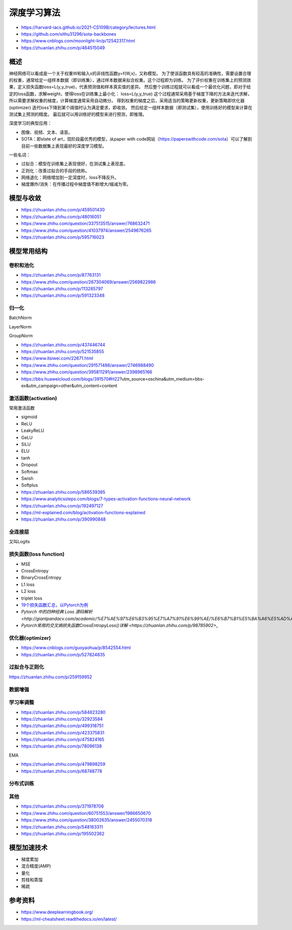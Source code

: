 深度学习算法
==================

+ https://harvard-iacs.github.io/2021-CS109B/category/lectures.html
+ https://github.com/sithu31296/sota-backbones
+ https://www.cnblogs.com/moonlight-lin/p/12542317.html
+ https://zhuanlan.zhihu.com/p/464515049

概述
------------------------------------------------

神经网络可以看成是一个关于权重W和输入x的非线性函数y=f(W,x)，又称模型。
为了使该函数具有较高的准确性，需要设置合理的权重，通常给定一组样本数据（即训练集），通过样本数据来拟合权重。这个过程即为训练。
为了评价权重在训练集上的预测效果，定义损失函数loss=L(y,y_true)，代表预测值和样本真实值的差异。
然后整个训练过程就可以看成一个最优化问题，即对于给定的loss函数，求解weight，使得loss在训练集上最小化：
loss=L(y,y_true)
这个过程通常采用基于梯度下降的方法来迭代求解，所以需要求解权重的梯度，计算梯度通常采用自动微分。
得到权重的梯度之后，采用适当的策略更新权重，更新策略即优化器(optimizer)
迭代loss下降到某个阈值时认为满足要求，即收敛。
然后给定一组样本数据（即测试集），使用训练好的模型来计算在测试集上预测的精度。
最后就可以用训练好的模型来进行预测，即推理。

深度学习的典型应用：

+ 图像、视频、文本、语音。
+ SOTA：即state of art，现阶段最优秀的模型，从paper with code网站（https://paperswithcode.com/sota）可以了解到目前一些数据集上表现最好的深度学习模型。

一些名词：

+ 过拟合：模型在训练集上表现很好，在测试集上表现差。
+ 正则化：改善过拟合的手段的统称。
+ 网络退化：网络增加到一定深度时，loss不降反升。
+ 梯度爆炸/消失：在传播过程中梯度值不断增大/缩减为零。

模型与收敛
------------------------------------------------

+ https://zhuanlan.zhihu.com/p/459501430
+ https://zhuanlan.zhihu.com/p/48016051
+ https://www.zhihu.com/question/337513515/answer/768632471
+ https://www.zhihu.com/question/41037974/answer/2549676265
+ https://zhuanlan.zhihu.com/p/595716023

模型常用结构
------------------------------------------------

卷积和池化
````````````````````````````````````````````````

+ https://zhuanlan.zhihu.com/p/87763131
+ https://www.zhihu.com/question/267304069/answer/2569822986
+ https://zhuanlan.zhihu.com/p/113285797
+ https://zhuanlan.zhihu.com/p/591323348

归一化
````````````````````````````````````````````````
BatchNorm

LayerNorm

GroupNorm

+ https://zhuanlan.zhihu.com/p/437446744
+ https://zhuanlan.zhihu.com/p/521535855
+ https://www.itsiwei.com/22671.html
+ https://www.zhihu.com/question/291571486/answer/2746988490
+ https://www.zhihu.com/question/395811291/answer/2398965166
+ https://bbs.huaweicloud.com/blogs/391570#H22?utm_source=oschina&utm_medium=bbs-ex&utm_campaign=other&utm_content=content

激活函数(activation)
````````````````````````````````````````````````

常用激活函数

+ sigmoid
+ ReLU
+ LeakyReLU
+ GeLU
+ SiLU
+ ELU
+ tanh
+ Dropout
+ Softmax
+ Swish
+ Softplus

+ https://zhuanlan.zhihu.com/p/586539385
+ https://www.analyticssteps.com/blogs/7-types-activation-functions-neural-network
+ https://zhuanlan.zhihu.com/p/192497127
+ https://ml-explained.com/blog/activation-functions-explained
+ https://zhuanlan.zhihu.com/p/390990848

全连接层
````````````````````````````````````````````````

又叫Logits

损失函数(loss function)
````````````````````````````````````````````````

+ MSE
+ CrossEntropy
+ BinaryCrossEntropy
+ L1 loss
+ L2 loss
+ triplet loss

+ `19个损失函数汇总，以Pytorch为例 <https://zhuanlan.zhihu.com/p/258395701>`_
+ `Pytorch 中的四种经典 Loss 源码解析 <http://giantpandacv.com/academic/%E7%AE%97%E6%B3%95%E7%A7%91%E6%99%AE/%E6%B7%B1%E5%BA%A6%E5%AD%A6%E4%B9%A0%E5%9F%BA%E7%A1%80/Pytorch%E4%B8%AD%E7%9A%84%E5%9B%9B%E7%A7%8D%E7%BB%8F%E5%85%B8Loss%E6%BA%90%E7%A0%81%E8%A7%A3%E6%9E%90/>_`
+ `Pytorch常用的交叉熵损失函数CrossEntropyLoss()详解 <https://zhuanlan.zhihu.com/p/98785902>_`

优化器(optimizer)
````````````````````````````````````````````````

+ https://www.cnblogs.com/guoyaohua/p/8542554.html
+ https://zhuanlan.zhihu.com/p/527824835

过拟合与正则化
````````````````````````````````````````````````

https://zhuanlan.zhihu.com/p/259159952

数据增强
````````````````````````````````````````````````

学习率调整
````````````````````````````````````````````````

+ https://zhuanlan.zhihu.com/p/584823280
+ https://zhuanlan.zhihu.com/p/32923584
+ https://zhuanlan.zhihu.com/p/499318751
+ https://zhuanlan.zhihu.com/p/423375831
+ https://zhuanlan.zhihu.com/p/475824165
+ https://zhuanlan.zhihu.com/p/78096138

EMA

+ https://zhuanlan.zhihu.com/p/479898259
+ https://zhuanlan.zhihu.com/p/68748778

分布式训练
````````````````````````````````````````````````

其他
````````````````````````````````````````````````

+ https://zhuanlan.zhihu.com/p/371978706
+ https://www.zhihu.com/question/60751553/answer/1986650670
+ https://www.zhihu.com/question/38002635/answer/2455070318
+ https://zhuanlan.zhihu.com/p/548163311
+ https://zhuanlan.zhihu.com/p/195502362

模型加速技术
------------------------------------------------

+ 梯度累加
+ 混合精度(AMP)
+ 量化
+ 剪枝和蒸馏
+ 稀疏

参考资料
------------------------------------------------

+ https://www.deeplearningbook.org/
+ https://ml-cheatsheet.readthedocs.io/en/latest/